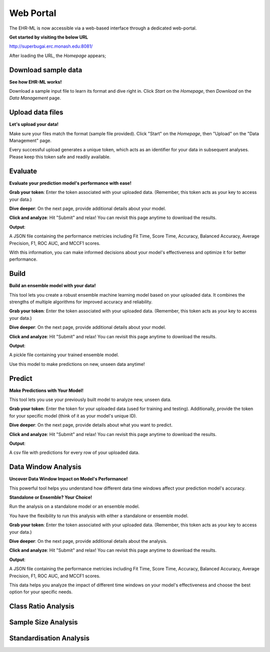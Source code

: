 Web Portal
==========

The EHR-ML is now accessible via a web-based interface through a dedicated web-portal.

**Get started by visiting the below URL**

http://superbugai.erc.monash.edu:8081/

After loading the URL, the `Homepage` appears;

.. image:: images/ehr_ml_web/home_page.PNG

Download sample data
--------------------

**See how EHR-ML works!**

Download a sample input file to learn its format and dive right in. Click `Start` on the `Homepage`, then `Download` on the `Data Management` page.

.. image:: images/ehr_ml_web/data_management_download.png

Upload data files
-----------------

**Let's upload your data!**

Make sure your files match the format (sample file provided). Click "Start" on the `Homepage`, then "Upload" on the "Data Management" page.

.. image:: images/ehr_ml_web/data_management_upload.png

Every successful upload generates a unique token, which acts as an identifier for your data in subsequent analyses. Please keep this token safe and readily available.

.. image:: images/ehr_ml_web/data_management_upload_token.png

Evaluate
--------

**Evaluate your prediction model's performance with ease!**

**Grab your token**: Enter the token associated with your uploaded data. (Remember, this token acts as your key to access your data.)

.. image:: images/ehr_ml_web/evaluate_token_page.PNG

**Dive deeper**: On the next page, provide additional details about your model.

**Click and analyze**: Hit "Submit" and relax! You can revisit this page anytime to download the results.

.. image:: images/ehr_ml_web/evaluate_main_page.PNG

**Output**:

A JSON file containing the performance metricies including Fit Time, Score Time, Accuracy, Balanced Accuracy, Average Precision, F1, ROC AUC, and MCCF1 scores.

With this information, you can make informed decisions about your model's effectiveness and optimize it for better performance.

Build
-----

**Build an ensemble model with your data!**

This tool lets you create a robust ensemble machine learning model based on your uploaded data. It combines the strengths of multiple algorithms for improved accuracy and reliability.

**Grab your token**: Enter the token associated with your uploaded data. (Remember, this token acts as your key to access your data.)

.. image:: images/ehr_ml_web/build_token_page.PNG

**Dive deeper**: On the next page, provide additional details about your model.

**Click and analyze**: Hit "Submit" and relax! You can revisit this page anytime to download the results.

.. image:: images/ehr_ml_web/build_main_page.PNG

**Output**:

A pickle file containing your trained ensemble model.

Use this model to make predictions on new, unseen data anytime!

Predict
-------

**Make Predictions with Your Model!**

This tool lets you use your previously built model to analyze new, unseen data.

**Grab your token**: Enter the token for your uploaded data (used for training and testing). Additionally, provide the token for your specific model (think of it as your model's unique ID).

.. image:: images/ehr_ml_web/predict_token_page.PNG

**Dive deeper**: On the next page, provide details about what you want to predict.

**Click and analyze**: Hit "Submit" and relax! You can revisit this page anytime to download the results.

.. image:: images/ehr_ml_web/predict_main_page.PNG

**Output**:

A csv file with predictions for every row of your uploaded data.

Data Window Analysis
--------------------

**Uncover Data Window Impact on Model's Performance!**

This powerful tool helps you understand how different data time windows affect your prediction model's accuracy.

**Standalone or Ensemble? Your Choice!**

Run the analysis on a standalone model or an ensemble model.

You have the flexibility to run this analysis with either a standalone or ensemble model.

**Grab your token**: Enter the token associated with your uploaded data. (Remember, this token acts as your key to access your data.)

.. image:: images/ehr_ml_web/dwa_token_page.PNG

**Dive deeper**: On the next page, provide additional details about the analysis.

**Click and analyze**: Hit "Submit" and relax! You can revisit this page anytime to download the results.

.. image:: images/ehr_ml_web/dwa_main_page.PNG

**Output**:

A JSON file containing the performance metricies including Fit Time, Score Time, Accuracy, Balanced Accuracy, Average Precision, F1, ROC AUC, and MCCF1 scores.

This data helps you analyze the impact of different time windows on your model's effectiveness and choose the best option for your specific needs.

Class Ratio Analysis
--------------------

Sample Size Analysis
--------------------

Standardisation Analysis
------------------------
